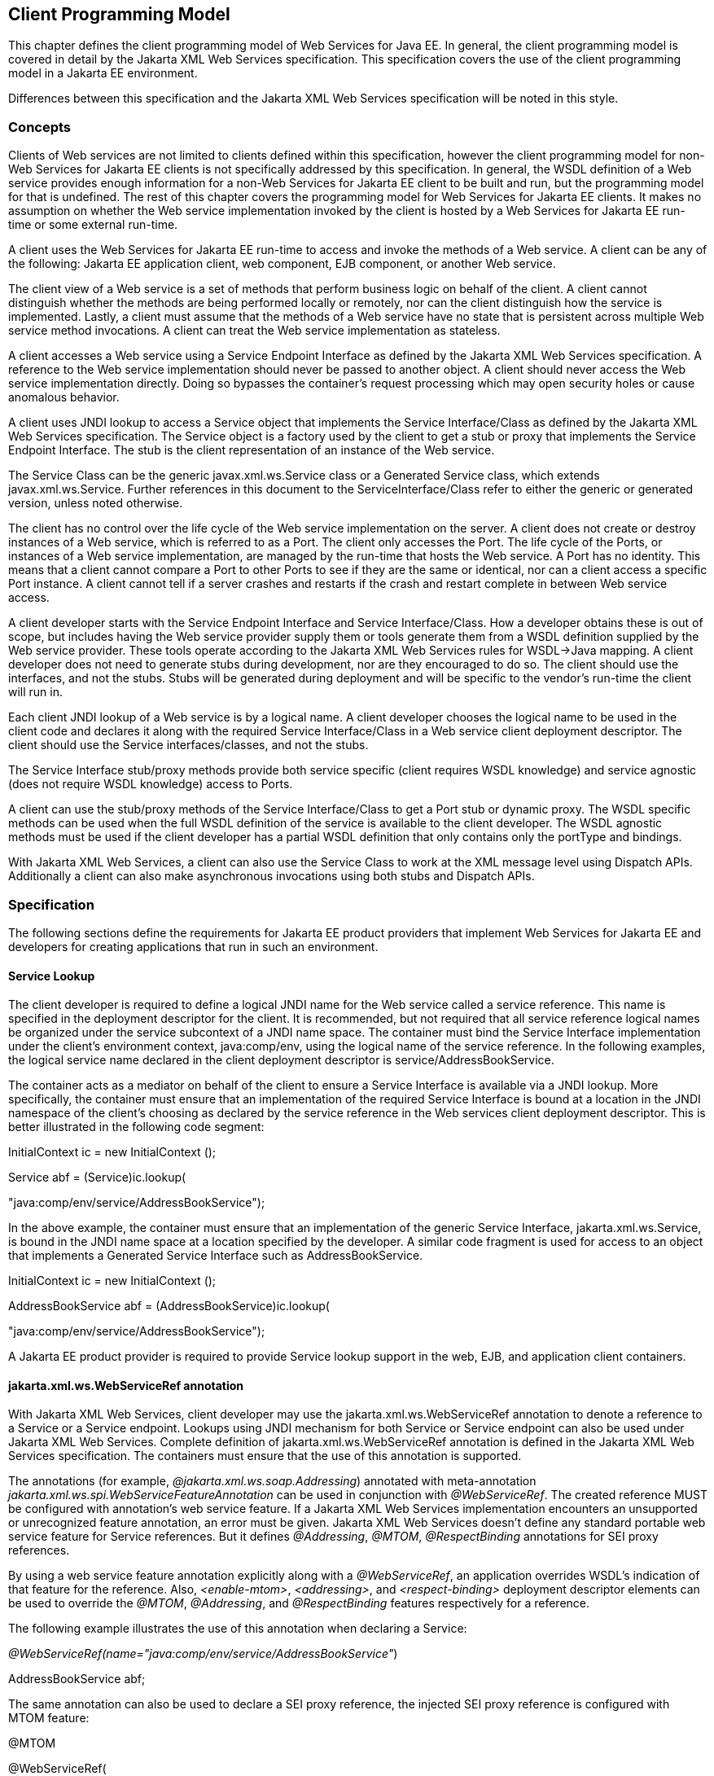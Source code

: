 [#anchor-13]
== Client Programming Model

This chapter defines the client programming model of Web Services for
Java EE. In general, the client programming model is covered in detail
by the Jakarta XML Web Services specification. This specification covers the
use of the client programming model in a Jakarta EE environment.

Differences between this specification and the Jakarta XML Web Services
specification will be noted in this style.

[#anchor-19]
=== Concepts

Clients of Web services are not limited to clients defined within this
specification, however the client programming model for non-Web Services
for Jakarta EE clients is not specifically addressed by this specification.
In general, the WSDL definition of a Web service provides enough
information for a non-Web Services for Jakarta EE client to be built and
run, but the programming model for that is undefined. The rest of this
chapter covers the programming model for Web Services for Jakarta EE
clients. It makes no assumption on whether the Web service
implementation invoked by the client is hosted by a Web Services for
Jakarta EE run-time or some external run-time.

A client uses the Web Services for Jakarta EE run-time to access and invoke
the methods of a Web service. A client can be any of the following: Jakarta
EE application client, web component, EJB component, or another Web
service.

The client view of a Web service is a set of methods that perform
business logic on behalf of the client. A client cannot distinguish
whether the methods are being performed locally or remotely, nor can the
client distinguish how the service is implemented. Lastly, a client must
assume that the methods of a Web service have no state that is
persistent across multiple Web service method invocations. A client can
treat the Web service implementation as stateless.

A client accesses a Web service using a Service Endpoint Interface as
defined by the Jakarta XML Web Services specification. A reference to the
Web service implementation should never be passed to another object. A
client should never access the Web service implementation directly.
Doing so bypasses the container’s request processing which may open
security holes or cause anomalous behavior.

A client uses JNDI lookup to access a Service object that implements the
Service Interface/Class as defined by the Jakarta XML Web Services
specification. The Service object is a factory used by the client to get
a stub or proxy that implements the Service Endpoint Interface. The stub
is the client representation of an instance of the Web service.

The Service Class can be the generic javax.xml.ws.Service class or a Generated
Service class, which extends javax.xml.ws.Service. Further references in this
document to the ServiceInterface/Class refer to either the generic or generated
version, unless noted otherwise.

The client has no control over the life cycle of the Web service
implementation on the server. A client does not create or destroy
instances of a Web service, which is referred to as a Port. The client
only accesses the Port. The life cycle of the Ports, or instances of a
Web service implementation, are managed by the run-time that hosts the
Web service. A Port has no identity. This means that a client cannot
compare a Port to other Ports to see if they are the same or identical,
nor can a client access a specific Port instance. A client cannot tell
if a server crashes and restarts if the crash and restart complete in
between Web service access.

A client developer starts with the Service Endpoint Interface and
Service Interface/Class. How a developer obtains these is out of scope,
but includes having the Web service provider supply them or tools
generate them from a WSDL definition supplied by the Web service
provider. These tools operate according to the Jakarta XML Web Services
rules for WSDL->Java mapping. A client developer does not need to generate
stubs during development, nor are they encouraged to do so. The client
should use the interfaces, and not the stubs. Stubs will be generated
during deployment and will be specific to the vendor’s run-time the
client will run in.

Each client JNDI lookup of a Web service is by a logical name. A client
developer chooses the logical name to be used in the client code and
declares it along with the required Service Interface/Class in a Web
service client deployment descriptor. The client should use the Service
interfaces/classes, and not the stubs.

The Service Interface stub/proxy methods provide both service specific
(client requires WSDL knowledge) and service agnostic (does not require
WSDL knowledge) access to Ports.

A client can use the stub/proxy methods of the Service Interface/Class
to get a Port stub or dynamic proxy. The WSDL specific methods can be
used when the full WSDL definition of the service is available to the
client developer. The WSDL agnostic methods must be used if the client
developer has a partial WSDL definition that only contains only the
portType and bindings.

With Jakarta XML Web Services, a client can also use the Service Class to work
at the XML message level using Dispatch APIs. Additionally a client can also
make asynchronous invocations using both stubs and Dispatch APIs.

=== Specification

The following sections define the requirements for Jakarta EE product
providers that implement Web Services for Jakarta EE and developers for
creating applications that run in such an environment.

[#anchor-26]
==== Service Lookup

The client developer is required to define a logical JNDI name for the
Web service called a service reference. This name is specified in the
deployment descriptor for the client. It is recommended, but not
required that all service reference logical names be organized under the
service subcontext of a JNDI name space. The container must bind the
Service Interface implementation under the client’s environment context,
java:comp/env, using the logical name of the service reference. In the
following examples, the logical service name declared in the client
deployment descriptor is service/AddressBookService.

The container acts as a mediator on behalf of the client to ensure a
Service Interface is available via a JNDI lookup. More specifically, the
container must ensure that an implementation of the required Service
Interface is bound at a location in the JNDI namespace of the client’s
choosing as declared by the service reference in the Web services client
deployment descriptor. This is better illustrated in the following code
segment:

InitialContext ic = new InitialContext ();

Service abf = (Service)ic.lookup(

"java:comp/env/service/AddressBookService");

In the above example, the container must ensure that an implementation
of the generic Service Interface, jakarta.xml.ws.Service, is bound in the
JNDI name space at a location specified by the developer. A similar code
fragment is used for access to an object that implements a Generated Service
Interface such as AddressBookService.

InitialContext ic = new InitialContext ();

AddressBookService abf = (AddressBookService)ic.lookup(

"java:comp/env/service/AddressBookService");

A Jakarta EE product provider is required to provide Service lookup support
in the web, EJB, and application client containers.

==== jakarta.xml.ws.WebServiceRef annotation

With Jakarta XML Web Services, client developer may use the 
jakarta.xml.ws.WebServiceRef annotation to denote a reference to a Service
or a Service endpoint. Lookups using JNDI mechanism for both Service or
Service endpoint can also be used under Jakarta XML Web Services. Complete
definition of jakarta.xml.ws.WebServiceRef annotation is defined in the
Jakarta XML Web Services specification. The containers must ensure that the
use of this annotation is supported.

The annotations (for example, _@jakarta.xml.ws.soap.Addressing_) annotated
with meta-annotation _jakarta.xml.ws.spi.WebServiceFeatureAnnotation_ can
be used in conjunction with _@WebServiceRef_. The created reference MUST
be configured with annotation's web service feature. If a Jakarta XML Web
Services implementation encounters an unsupported or unrecognized feature
annotation, an error must be given. Jakarta XML Web Services doesn't define
any standard portable web service feature for Service references. But it
defines _@Addressing_, _@MTOM_, _@RespectBinding_ annotations for SEI proxy
references.

By using a web service feature annotation explicitly along with a
_@WebServiceRef_, an application overrides WSDL's indication of that
feature for the reference. Also, _<enable-mtom>_, _<addressing>_, and
_<respect-binding>_ deployment descriptor elements can be used to
override the _@MTOM_, _@Addressing_, and _@RespectBinding_ features
respectively for a reference.

The following example illustrates the use of this annotation when
declaring a Service:

_@WebServiceRef(name="java:comp/env/service/AddressBookService"_)

AddressBookService abf;

The same annotation can also be used to declare a SEI proxy reference,
the injected SEI proxy reference is configured with MTOM feature:

@MTOM

@WebServiceRef(

name="java:comp/env/service/AddressBookService",

AddressBookService.class)

AddressBookPort port;

Address address = port.getAddress(“John Doe”);

A declared reference can be resolved using lookup functionality
specified by Jakarta XML Web Services specification. The following example
illustrates the use of this annotation for looking up a Service:

_@WebServiceRef(lookup="java:comp/env/service/AddressBookService"_)

AddressBookService other;

jakarta.jws.HandlerChain annotation can be used with this annotation to
specify handlers on these client side references. More information on
the HandlerChain annotation can be found in Jakarta Web Services Metadata
specification and also in Chapter 6 of this specification.

If wsdlLocation attribute of WebServiceRef annotation is specified, it
is always relative to the root of the module. HTTP URL can also be
specified here. The <wsdl-file> element in client deployment descriptor
(section 7.2) always overrides the wsdlLocation specified in the
annotation. If there is no <wsdl-file> element or wsdlLocation specified
in the annotation, then the wsdlLocation attribute of @WebServiceClient
annotation on the generated Service class needs to be consulted.
(section 7.5 of Jakarta XML Web Services specification).

For co-located clients (where the client and the server are in the same
Jakarta EE application unit) with generated Service class, the location of
the final WSDL document is resolved by comparing the Service name on the
@WebServiceClient annotation on the the generated Service to the Service
names of all the deployed port components in the Jakarta EE application
unit. This default behavior can be overridden using the
<port-component-link> deployment descriptor element. Refer to client
deployment descriptor schema Section 7.2.5

If the name attribute is not specified in this annotation then default
naming rules apply as specified in the Jakarta EE specification.

The following table summarizes the relationship between the deployment
descriptors for <service-ref> and member attributes of this annotation .

* Table 1 Relationship between the deployment descriptor elements and
jakarta.xml.ws.WebServiceRef annotation

[cols=",",]
|===
|<service-ref> |One per @WebServiceRef annotation

|<service-ref>/<service-ref-name> |@WebServiceRef.name

|<service-ref>/<wsdl-file> |@WebServiceRef.wsdlLocation

|<service-ref>/<service-interface> a|
@WebServiceRef.type when @WebServiceRef.value is not specified. In other
words the annotation is used to declare a Service.

OR

@WebServiceRef.value when @WebServiceRef.type is a Service
Endpoint.class

The type attribute is implied when this annotation is used on a field.
Similar to @Resource annotation in Jakarta Annotations

|<service-ref>/<port-component-ref>/<service-endpoint-interface>
|@WebServiceRef.type when @WebServiceRef.value is a Service class.

|<service-ref>/<port-component-ref>/<port-component-link> |Default
mechanism used for co-located case. The deployment descriptor is used
only for overriding the default behavior.

|<service-ref>/<service-ref-type> |@WebServiceRef.type

|<service-ref>/<mapped-name> |@WebServiceRef.mappedName

|<service-ref>/<lookup-name> |@WebServiceRef.lookup
|===

@WebServiceRef reference instances are not guaranteed to be thread safe.
If the instances are accessed by multiple threads, usual synchronization
techniques can be used to support multiple threads.

For declaring multiple references to Web services on a single class
jakarta.xml.ws.WebServiceRefs annotation may be used. Complete definition
of jakarta.xml.ws.WebServiceRefs annotation is defined in section 7.10 of
Jakarta XML Web Services specification. The containers must ensure that the
use of this annotation is supported.

==== Port Lookup

With Jakarta XML Web Services, the client developer can also use JNDI lookups
for a Port. This is analogous to using the javax.xml.ws.WebServiceRef
annotation for Service endpoint. The client side deployment descriptor has
been modified to introduce a new optional element <service-ref-type> that
declares the type of <service-ref> returned when a dependency injection
or JNDI lookup is done. If this element is not specified in the
deployment descriptor, then the type of <service-ref> is always a
Service class or a generated Service class.

A Jakarta EE product provider is required to provide Port lookup support in
the web, EJB, and application client containers.

==== Service API

The Service API is used by a client to get a stub or dynamic proxy for a Port.
A container provider is required to support all methods of the Service
interface/class.

A client developer must declare the Service Interface/Class type used by
the application in the client deployment descriptor. The Service
Interface/Class represents the deployed WSDL of a service.

[#anchor-29]
===== Stub/proxy access

The client may use the following Service class methods to
obtain a proxy for a Web service:

<T> T getPort(QName portName, Class<T> serviceEndpointInterface);

<T> T getPort(java.lang.Class<T> serviceEndpointInterface);

<T> T getPort(Class<T> serviceEndpointInterface,

WebServiceFeature... features);

<T> T getPort(EndpointReference endpointReference,

Class<T> serviceEndpointInterface,

WebServiceFeature... features);

<T> T getPort(QName portName, Class<T> serviceEndpointInterface,

WebServiceFeature... features);

The client may also use the additional methods of the Generated Service
Interface/Class to obtain a static stub or dynamic proxy for a Web
service.

The container must provide at least one of static stub or dynamic proxy
support for these methods as described in section
link:#anchor-30[4.2.5]. The container must ensure the stub or dynamic
proxy is fully configured for use by the client, before it is returned
to the client. The deployment time choice of whether a stub or dynamic
proxy is returned by the getPort or get<port name> methods is out of the
scope of this specification. Container providers are free to offer
either one or both.

The container provider must provide Port resolution for the
getPort(java.lang.Class serviceEndpointInterface) method. This is useful
for resolving multiple WSDL ports that use the same binding or when
ports are unknown at development time. A client must declare its
dependency on container Port resolution for a Service Endpoint Interface
in the client deployment descriptor. If a dependency for resolving the
interface argument to a port is not declared in the client deployment
descriptor, the container may provide a default resolution capability or
throw a ServiceException.

===== ServiceFactory

ServiceFactory class has been removed from Jakarta XML Web Services. It has
been replaced by two static methods Service.create(QName serviceName) and
Service.create(URL wsdlLocation, QName serviceName) for creating Service
instances. These methods rely on specific implementations of
ServiceDelegate Class in any Jakarta XML Web Services compliant implementation.
The use of these static methods is not recommended in a Web Services for
Jakarta EE product. A Web Services for Jakarta EE client must obtain a Service
Interface/Class using JNDI lookup as described in section
link:#anchor-26[4.2.1]. Container providers are not required to support
managed Service instances created using these methods.

[#anchor-31]
===== Service method use with full WSDL

A client developer may use all methods of the Service Interface or class if a
full WSDL description is declared in the client deployment descriptor.  A
mapping file is not required because all of the data binding in Jakarta XML
Web Services is done according to the JAXB specification. The port address
location attribute of a port using a SOAP/HTTP binding must begin with http:
or https:.

If a client developer uses the getPort(SEI) method of a Service
Interface/Class and the WSDL supports multiple ports the SEI could be
bound to, the developer can indicate to a deployer a binding order
preference by ordering the ports in the service-ref’s WSDL document.

[#anchor-32]
===== Service method use with partial WSDL

A client developer may use the following methods of the
Service class:

<T> T getPort(java.lang.Class(T) serviceEndpointInterface);

javax.xml.namespace.QName getServiceName();

java.util.Iterator<javax.xml.namespace.QName> getPorts();

java.net.URL getWSDLDocumentLocation();

<T> Dispatch<T> createDispatch(javax.xml.namespace.QName portName,

java.lang.Class<T> type,

Service.Mode mode);

Dispatch<java.lang.Object> createDispatch(QName portName,

JAXBContext context,

Service.Mode mode);

java.util.concurrent.Executor getExecutor();

void setExecutor(java.util.concurrent.Executor executor);

<T> Dispatch<T> createDispatch(QName portName, Class<T> type,

Service.Mode mode,

WebServiceFeature... features);

Dispatch<Object> createDispatch(QName portName, JAXBContext context,

Service.Mode mode,

WebServiceFeature... features);

<T> Dispatch<T> createDispatch(EndpointReference endpointReference,

Class<T> type, Service.Mode mode,

WebServiceFeature... features);

Dispatch<Object> createDispatch(EndpointReference endpointReference,

JAXBContext context, Service.Mode mode,

WebServiceFeature... features);

A partial WSDL definition is defined as a fully specified WSDL document
which contains no service or port elements. A mapping file is not required
and ignored if specified, because all of the data binding in Jakarta XML Web
Services is done according to the JAXB specification.

Use of other methods of the Service Interface/Class is not recommended
when a developer specifies a partial WSDL definition. The behavior of
the other methods is unspecified.

The container must provide access to all SEIs declared by the
port-component-ref elements of the service-ref through the getPort(SEI)
method.

===== Service method use with no WSDL

A client developer may use the following methods of the
Service class if no WSDL definition is specified in the client
deployment descriptor:

<T> Dispatch<T> createDispatch(javax.xml.namespace.QName portName,

java.lang.Class<T> type,

Service.Mode mode);

Dispatch<java.lang.Object> createDispatch(QName portName,

JAXBContext context,

Service.Mode mode);

java.util.concurrent.Executor getExecutor();

void setExecutor(java.util.concurrent.Executor executor);

<T> Dispatch<T> createDispatch(QName portName, Class<T> type,

Service.Mode mode,

WebServiceFeature... features)

Dispatch<Object> createDispatch(QName portName, JAXBContext context,

Service.Mode mode,

WebServiceFeature... features)

<T> Dispatch<T> createDispatch(EndpointReference endpointReference,

Class<T> type, Service.Mode mode,

WebServiceFeature... features)

Dispatch<Object> createDispatch(EndpointReference endpointReference,

JAXBContext context, Service.Mode mode,

WebServiceFeature... features)

Use of other methods of the Service Interface or class is not
recommended. Their behavior is unspecified.

===== Service Interface method behavior

The following table summarizes the behavior of the methods of the
Service Interface under various deployment configurations.


* Table 2 Service class method behavior with Jakarta XML Web Services

[cols=",,,",]
|===
|void addPort(QName portName, URI bindingId, String endpointAddress)
|Normal |Normal |Normal

|<T> Dispatch <T> createDispatch(QName portName, Class<T> type,
Service.Mode mode) |Normal |Normal |Normal

|Dispatch <T> createDispatch(QName portName, JAXBContext context,
Service.Mode mode) |Normal |Normal |Normal

|Executor getExecutor() |Normal |Normal |Normal

|void setExecutor(Executor executor) |Normal |Normal |Normal

|HandlerResolver getHandlerResolver() |Normal |Normal |Normal

|<T> T getPort(Class<T> SEI) |Normal |Normal |Unspecified

|<T> T getPort(QName port, Class<T> SEI) |Normal |Unspecified
|Unspecified

|Iterator getPorts() |Bound ports |Bound ports |Unspecified

|QName getServiceName() |Bound service name |Bound service name
|Unspecified

|void setHandlerResolver(HandlerResolver handlerResolver) |Normal
|Normal |Normal

|URL getWSDLDocumentLocation() |Bound WSDL location |Bound WSDL location
|Unspecified

|Dispatch<Object> createDispatch(EndpointReference epr, +
Class<T> type, Service.Mode mode, WebServiceFeature... features) |Normal
|Normal |Normal

|<T> Dispatch<T> createDispatch (EndpointReference epr, JAXBContext
context, Service.Mode mode, +
WebServiceFeature... features) |Normal |Normal |Normal

|<T> Dispatch<T> createDispatch(QName portName, java.lang.Class<T> type,
Service.Mode mode) |Normal |Normal |Normal

|<T> Dispatch<T> createDispatch(QName portName, JAXBContext context,
Service.Mode mode, +
WebServiceFeature ... features) |Normal |Normal |Normal

|<T>T getPort(Class<T> SEI, +
WebServiceFeature ... features) |Normal |Normal |Unspecified

|<T>T getPort(EndpointReference epr, Class<T> SEI, WebServiceFeature ...
features) |Normal |Unspecified |Unspecified

|<T> T getPort(QName portName, Class<T> SEI, WebServiceFeature ...
features) |Normal |Unspecified |Unspecified
|===

[#anchor-30]
==== Port Stub and Dynamic Proxy

The following sections define the requirements for implementing and
using static Stubs and Dynamic Proxies.

===== Identity

The Port Stub and Dynamic Proxy are a client’s representation of a Web
service. The Port that a stub or proxy communicates with has no identity
within the client view. The equals() method cannot be used to compare
two stubs or proxy instances to determine if they represent the same
Port. The results of the equals(), hash(), and toString() methods for a
stub are unspecified. There is no way for the client to ensure that a
Port Stub, Dynamic Proxy, or Call will access a particular Port instance
or the same Port instance for multiple invocations.

===== Type narrowing

Proxy classes are not Remote Objects. Hence the use of
PortableRemoteObject.narrow(…) is not required.

[#anchor-34]
==== Jakarta XML Web Services Properties

The Jakarta EE container environment provides a broader set of operational
characteristics and constraints for supporting the Stub/proxy properties
defined within Jakarta XML Web Services. While support of standard properties
for Stub objects is required, their use may not work in all cases in a Jakarta
EE environment.

The following Jakarta XML Web Services properties are not recommended for use
in a managed context defined by this specification:

* jakarta.xml.ws.security.auth.username
* jakarta.xml.ws.security.auth.password

===== Required properties

A container provider is required to support the
javax.xml.ws.service.endpoint.address property to allow
components to dynamically redirect a Stub/proxy to a different URI.

==== Jakarta XML Web Services Dispatch APIs

Client developers may use javax.xml.ws.Dispatch APIs defined in Jakarta XML
Web Services specification. This is a low level API that requires clients to
construct messages or message payloads as XML and requires an intimate
knowledge of the desired message or payload structure. This is useful in
those situations where the client wants to operate at the XML message
level.

An instance of jakarta.xml.ws.Dispatch can be obtained by invoking any one
of the two createDispatch(...) methods on a Service interface. Details
on Dispatch API's and its usage can be referenced at section 4.3 of the
Jakarta XML Web Services specification

==== Jakarta XML Web Services Asynchronous Operations

Client developer may use asynchronous invocations as defined by the
Jakarta XML Web Services specification. This supports asynchronous invocations
through generated asynchronous methods on the Service Endpoint Interface
(section 2.3.4 of Jakarta XML Web Services specification) and
javax.xml.ws.Dispatch (section 4.3.3 of Jakarta XML Web Services specification)
interface. There are two forms of asynchronous invocations in Jakarta XML Web
Services – Polling and Callback.

===== Polling

Client asynchronous polling invocations must be supported by components
running in Servlet container, EJB container and Application Client
container, since any of these components can act as Jakarta XML Web Services
clients. Client developers can either use the Service Endpoint Interface or
javax.xml.ws.Dispatch to make asynchronous polling invocations. The
usage must meet the requirements defined in section 2.3.4 of Jakarta XML Web
Services specification for Service Endpoint Interface or section 4.3.3 of
Jakarta XML Web Services specification for javax.xml.ws.Dispatch interface.

===== Callback

Client asynchronous callback invocations should only be supported by
components running in EJB, Servlet container and Application Client
container. Client developers can either use the Service Endpoint
Interface or javax.xml.ws.Dispatch to implement asynchronous callback
invocations. The callback handler must implement
javax.xml.ws.AsyncHandler interface. The usage should meet the
requirements defined in section 2.3.4 of Jakarta XML Web Services specification
for Service Endpoint Interface or section 4.3.3 of Jakarta XML Web Services
specification for javax.xml.ws.Dispatch interface.

It will be the container implementers responsibility to insure that the
client developer has access to java:comp/env JNDI context for that
component in the callback handler's handleResponse(...) method. The
following operations are allowed from within the callback handler:

* JNDI access to java:comp/env
* Resource manager access
* Enterprise bean access

The container implementer is also responsible for ensuring that the
context class loader used for the execution of handleResponse() method
matches the classloader of the component that made the invokeAsync()
call.

Lifecycle of the callback handler is undefined.

It is recommended that the developer use a new instance of the callback
handler for each invokeAsync() call to avoid any multi-threading issues.

The behavior of the execution of the callback handler is undefined if
the module defining the handler, is undeployed before it is invoked.

Dependency injection is not supported for the callback handler classes.
Programmatic JNDI lookups must be used for getting access to any of the
resources.

If no propagated identity is provided for invoking the callback handler,
then the handler executes under unauthenticated identity as defined by
the container.

The handleResponse() method of the javax.xml.ws.AsyncHandler executes in
an unspecified transaction context. If the handleResponse() method of
the callback handler creates a transaction using the JTA UserTransaction
interface then this transaction must be committed or rollbacked before
the return of handleResponse() method.

Requirements for asynchronous callback invocations in the EJB container:

* EJB instance cannot be passed as a callback handler instance. User's
handler implementation must be a separate class from the Bean class.

* The developer should not attempt to cache the EJBContext of the Bean
in the handler. The behavior is undefined if the cached EJBContext is
accessed from within the handler.
* The developer should not attempt to cache the Bean instance itself in
the Handler. The behavior is undefined if the cached Bean is accessed
from within the Handler.

Requirements for asynchronous callback invocations in the Servlet
container:

* Servlet instance cannot be passed as a callback handler instance.
User's handler implementation is a separate class from the Servlet
class.

* The developer should not attempt to cache the Servlet instance itself
in the callback handler. The behavior is undefined if the cached Servlet
is accessed from within the handler.
* It is recommended that the developer not cache the HttpSession and
HttpRequest objects from the Servlet in the callback handler.

==== JAX-RPC and Jakarta XML Web Services Interoperability

Interoperability between a JAX-RPC client and Jakarta XML Web Services
endpoint (or vice-versa) is governed by the requirements defined by the
WS-I Basic Profile 1.0. As long as both the client and the server adhere
to these requirements, they should be able to interoperate.

==== MTOM/XOP support

Jakarta XML Web Services compliant implementations are required to support
MTOM (Message Transmission Optimization Mechanism)/XOP (XML-binary Optimized
Packaging) specifications from W3C. Refer to sections 6.5.2, 7.14.2, and
10.4.1.1 of Jakarta XML Web Services specification. Support for SOAP MTOM/XOP
mechanism for optimizing transmission of binary data types is provided by JAXB
which is the data binding for Jakarta XML Web Services. Jakarta XML Web
Services provides the MIME processing required to enable JAXB to serialize and
deserialize MIME based MTOM/XOP packages.

SOAP MTOM/XOP mechanism on the client can be enabled or disabled by any
one of the following ways:

* Programmatically passing MTOMFeature for a Service method that creates
a SEI proxy or a Dispatch instance.

* Using <port-component-ref>/<enable-mtom> deployment descriptor element
for a corresponding SEI proxy instance.
* Using @MTOM with a @WebServiceRef that creates a SEI proxy instance.

Deployment descriptor mtom elements override the @MTOM annotation for a
corresponding SEI instance.

Table : Relationship between deployment descriptor elements and @MTOM

[cols=",",]
|===
|<service-ref>/<port-component-ref>/<enable-mtom> |@MTOM.enabled
|<service-ref>/<port-component-ref>/<mtom-threshold> |@MTOM.threshold
|===

==== Packaging

The developer is responsible for packaging, either by containment or
reference (i.e. by using the MANIFEST ClassPath to refer to other JAR
files that contain the required classes), the class files for each Web
service including the: Service Endpoint Interface classes, Generated
Service Interface class (if used), and their dependent classes. The
following files must also be packaged in the module: WSDL files and a Web 
services client deployment descriptor (not required if annotations are used)
in a Jakarta EE module. The location of the Web services client deployment
descriptor in the module is module specific. WSDL files are located
relative to the root of the module and are typically located in the wsdl
directory that is co-located with the module deployment descriptor or a
subdirectory of it. The developer must not package generated stubs.

Jakarta XML Web Services requires support for a OASIS XML Catalogs 1.1
specification to be used when resolving any Web service document that is
part of the description of a Web service, specifically WSDL and XML Schema
documents. Refer to section 4.4 of Jakarta XML Web Services specification. The
catalog file jax-ws-catalog.xml must be co-located with the module deployment
descriptor (WEB-INF/jax-ws-catalog.xml for web modules and
META-INF/jax-ws-catalog.xml for the rest).

==== Web Services Addressing Support

Jakarta XML Web Services clients are required to support Web Services
Addressing 1.0 - Core, Web Services Addressing 1.0 - Soap Binding, and Web
Services Addressing 1.0 - Metadata.

Web Service Addressing requirements for a client can be specified by any
one of the following ways:

* Using <port-component-ref>/<addressing> deployment descriptor element
for the corresponding client
* Using @Addressing annotation with the @WebServiceRef of the client
* If the service uses WSDL description, the addressing requirements can
be got from the WSDL as per the WS-Addressing 1.0 - Metadata
specification.

The above order also defines a precedence order for the addressing
requirements. For example, the addressing requirements specified by the
@Addressing are overridden by the same from a corresponding
<port-component-ref>/<addressing> deployment descriptor element.

Table : Relationship between deployment descriptor elements and
@Addressing

[cols=",",]
|===
|<service-ref>/<port-component-ref>/<addressing>/<enabled>
|@Addressing.enabled

|<service-ref>/<port-component-ref>/<addressing>/<required>
|@Addressing.required

|<service-ref>/<port-component-ref>/<addressing>/<responses>
|@Addressing.responses
|===

Jakarta XML Web Services specifies an abstract jakarta.xml.ws.EndpointReference
that represents a remote reference to a web service endpoint.
jakarta.xml.ws.addressing.W3CEndpointReference class is a concrete
EndpointReference implementation for WS-Addressing 1.0 - Core addressing
version. Client applications can use an EndpointReference to get a port
for an SEI using the getPort methods on jakarta.xml.ws.Service class. Also
these EndpointReference objects can appear as SEI method parameters or
return type and can be passed across the applications.

A port's EndpointReference can be got using its
jakarta.xml.ws.BindingProvider's getEndpointReference method.
Occasionally, it is necessary for one application component to create an
EndpointReference for another web service endpoint. The
W3CEndpointReferenceBuilder class provides a standard API for creating
W3CEndpointReference instances for web service endpoints. When creating
a W3CEndpointReference for an endpoint published by the same Jakarta EE
application, a Jakarta XML Web Services runtime must fill the address (if
not set by the application) of the endpoint using its service and port names.

==== Respect Binding Support

The jakarta.xml.ws.RespectBinding annotation or its corresponding
jakarta.xml.ws.RespectBindingFeature web service feature is used to
control whether a Jakarta XML Web Services implementation must respect/honor
the contents of the wsdl:binding in the WSDL that is associated with the
service. See 6.5.3 and 7.14.3 sections in Jakarta XML Web Services 2.2
specification.

RespectBinding web service feature on the client can be enabled or
disabled by any one of the following ways:

* Programmatically passing RespectBindingFeature for a Service method
that creates a SEI proxy or a Dispatch instance.
* Using <port-component-ref>/<respect-binding> deployment descriptor
element for a corresponding SEI proxy instance.
* Using @RespectBinding with a @WebServiceRef that creates a SEI proxy
instance.

Deployment descriptor <respect-binding> element overrides the
@RespectBinding annotation for a corresponding SEI instance.

Table : Relationship between deployment descriptor elements and
@RespectBinding

[cols=",",]
|===
|<service-ref>/<port-component-ref>/<respect-binding>/<enabled>
|@RespectBinding.enabled
|===
